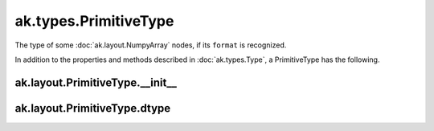 ak.types.PrimitiveType
----------------------

The type of some :doc:`ak.layout.NumpyArray` nodes, if its ``format`` is
recognized.

In addition to the properties and methods described in :doc:`ak.types.Type`,
a PrimitiveType has the following.

ak.layout.PrimitiveType.__init__
================================

.. py:method:: ak.layout.PrimitiveType.__init__(dtype, parameters=None, typestr=None)

ak.layout.PrimitiveType.dtype
=============================

.. py:attribute:: ak.layout.PrimitiveType.dtype
